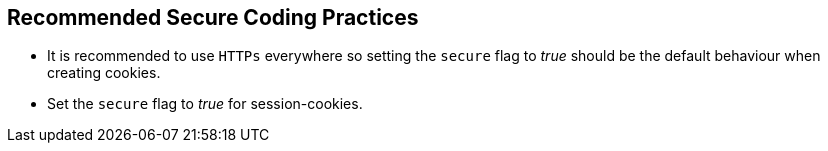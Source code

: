 == Recommended Secure Coding Practices

* It is recommended to use ``++HTTPs++`` everywhere so setting the ``++secure++`` flag to _true_ should be the default behaviour when creating cookies.
* Set the ``++secure++`` flag to _true_ for session-cookies.
